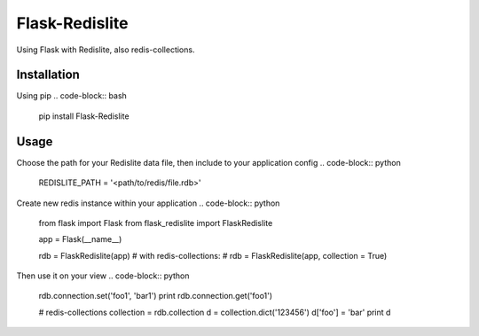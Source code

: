Flask-Redislite
===============

Using Flask with Redislite, also redis-collections.

Installation
------------
Using pip
.. code-block:: bash
    pip install Flask-Redislite

Usage
-----
Choose the path for your Redislite data file, then include to your application config
.. code-block:: python
    REDISLITE_PATH = '<path/to/redis/file.rdb>'
    
Create new redis instance within your application
.. code-block:: python
    from flask import Flask
    from flask_redislite import FlaskRedislite
    
    app = Flask(__name__)
    
    rdb = FlaskRedislite(app)
    # with redis-collections:
    # rdb = FlaskRedislite(app, collection = True)
    
Then use it on your view
.. code-block:: python
    rdb.connection.set('foo1', 'bar1')
    print rdb.connection.get('foo1')
    
    # redis-collections
    collection = rdb.collection
    d = collection.dict('123456')
    d['foo'] = 'bar'
    print d
